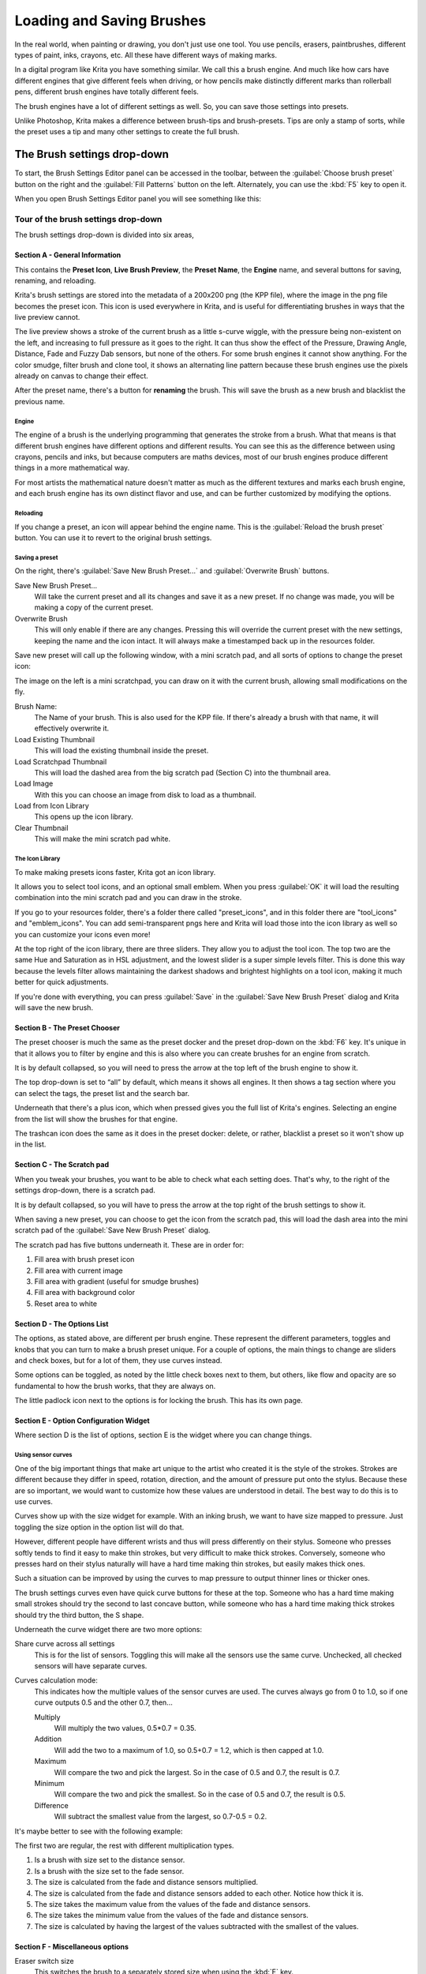 .. meta::
   :description:
        Detailed guide on the brush settings dialog in Krita as well as how to make your own brushes and how to share them.

.. metadata-placeholder

   :authors: - Wolthera van Hövell tot Westerflier <griffinvalley@gmail.com>
             - Raghavendra Kamath <raghavendr.raghu@gmail.com>
             - Scott Petrovic
   :license: GNU free documentation license 1.3 or later.

.. index:: Brush Settings
.. _loading_saving_brushes:

==========================
Loading and Saving Brushes
==========================

In the real world, when painting or drawing, you don't just use one
tool. You use pencils, erasers, paintbrushes, different types of paint,
inks, crayons, etc. All these have different ways of making marks.

In a digital program like Krita you have something similar. We call this
a brush engine. And much like how cars have different engines that give
different feels when driving, or how pencils make distinctly different
marks than rollerball pens, different brush engines have totally
different feels.

The brush engines have a lot of different settings as well. So, you can
save those settings into presets.

Unlike Photoshop, Krita makes a difference between brush-tips and
brush-presets. Tips are only a stamp of sorts, while the preset uses a
tip and many other settings to create the full brush.

The Brush settings drop-down
----------------------------

To start, the Brush Settings Editor panel can be accessed in the
toolbar, between the :guilabel:`Choose brush preset` button on the right
and the :guilabel:`Fill Patterns` button on the left. Alternately, you
can use the :kbd:`F5` key to open it.

When you open Brush Settings Editor panel you will see something like
this:

Tour of the brush settings drop-down
~~~~~~~~~~~~~~~~~~~~~~~~~~~~~~~~~~~~

.. image:: /images/brushes/Krita_4_0_Brush_Settings_Layout.svg
   :width: 800

The brush settings drop-down is divided into six areas,

Section A - General Information
^^^^^^^^^^^^^^^^^^^^^^^^^^^^^^^

This contains the **Preset Icon**, **Live Brush Preview**, the **Preset
Name**, the **Engine** name, and several buttons for saving, renaming,
and reloading.

Krita's brush settings are stored into the metadata of a 200x200
png (the KPP file), where the image in the png file becomes the preset
icon. This icon is used everywhere in Krita, and is useful for
differentiating brushes in ways that the live preview cannot.

The live preview shows a stroke of the current brush as a little s-curve
wiggle, with the pressure being non-existent on the left, and increasing to
full pressure as it goes to the right. It can thus show the effect of the
Pressure, Drawing Angle, Distance, Fade and Fuzzy Dab sensors, but none of the
others. For some brush engines it cannot show anything. For the color smudge,
filter brush and clone tool, it shows an alternating line pattern because these
brush engines use the pixels already on canvas to change their effect.

After the preset name, there's a button for **renaming** the brush. This
will save the brush as a new brush and blacklist the previous name.

Engine
''''''

The engine of a brush is the underlying programming that generates the
stroke from a brush. What that means is that different brush engines
have different options and different results. You can see this as the
difference between using crayons, pencils and inks, but because
computers are maths devices, most of our brush engines produce different
things in a more mathematical way.

For most artists the mathematical nature doesn't matter as much as the
different textures and marks each brush engine, and each brush engine
has its own distinct flavor and use, and can be further customized by
modifying the options.

Reloading
'''''''''

If you change a preset, an icon will appear behind the engine name. This
is the :guilabel:`Reload the brush preset` button. You can use it to
revert to the original brush settings.

Saving a preset
''''''''''''''''

On the right, there's :guilabel:`Save New Brush Preset...` and
:guilabel:`Overwrite Brush` buttons.

Save New Brush Preset...
    Will take the current preset and all its changes and save it as a
    new preset. If no change was made, you will be making a copy of the
    current preset.
Overwrite Brush
    This will only enable if there are any changes. Pressing this will
    override the current preset with the new settings, keeping the name
    and the icon intact. It will always make a timestamped back up in
    the resources folder.

Save new preset will call up the following window, with a mini scratch
pad, and all sorts of options to change the preset icon:

.. image:: /images/brushes/Krita_4_0_Save_New_Brush_Preset_Dialog.png

The image on the left is a mini scratchpad, you can draw on it with the
current brush, allowing small modifications on the fly.

Brush Name:
    The Name of your brush. This is also used for the KPP file. If
    there's already a brush with that name, it will effectively
    overwrite it.
Load Existing Thumbnail
    This will load the existing thumbnail inside the preset.
Load Scratchpad Thumbnail
    This will load the dashed area from the big scratch pad (Section C)
    into the thumbnail area.
Load Image
    With this you can choose an image from disk to load as a thumbnail.
Load from Icon Library
    This opens up the icon library.
Clear Thumbnail
    This will make the mini scratch pad white.

The Icon Library
''''''''''''''''

To make making presets icons faster, Krita got an icon library.

.. image:: /images/brushes/Krita_4_0_Preset_Icon_Library_Dialog.png

It allows you to select tool icons, and an optional small emblem. When
you press :guilabel:`OK` it will load the resulting combination into the mini
scratch pad and you can draw in the stroke.

If you go to your resources folder, there's a folder there called
"preset\_icons", and in this folder there are "tool\_icons" and
"emblem\_icons". You can add semi-transparent pngs here and Krita will
load those into the icon library as well so you can customize your icons
even more!

At the top right of the icon library, there are three sliders. They allow
you to adjust the tool icon. The top two are the same Hue and Saturation
as in HSL adjustment, and the lowest slider is a super simple levels
filter. This is done this way because the levels filter allows
maintaining the darkest shadows and brightest highlights on a tool icon,
making it much better for quick adjustments.

If you're done with everything, you can press :guilabel:`Save` in the
:guilabel:`Save New Brush Preset` dialog and Krita will save the new
brush.

Section B - The Preset Chooser
^^^^^^^^^^^^^^^^^^^^^^^^^^^^^^

The preset chooser is much the same as the preset docker and the preset 
drop-down on the :kbd:`F6` key. It's unique in that it allows you to 
filter by engine and this is also where you can create brushes for an 
engine from scratch.

It is by default collapsed, so you will need to press the arrow at the
top left of the brush engine to show it.

The top drop-down is set to “all” by default, which means it shows all
engines. It then shows a tag section where you can select the tags, the
preset list and the search bar.

Underneath that there's a plus icon, which when pressed gives you the
full list of Krita's engines. Selecting an engine from the list will show the brushes for
that engine.

The trashcan icon does the same as it does in the preset docker: delete, or
rather, blacklist a preset so it won't show up in the list.

Section C - The Scratch pad
^^^^^^^^^^^^^^^^^^^^^^^^^^^

When you tweak your brushes, you want to be able to check what each
setting does. That's why, to the right of the settings drop-down, there
is a scratch pad.

It is by default collapsed, so you will have to press the arrow at the
top right of the brush settings to show it.

When saving a new preset, you can choose to get the icon from the
scratch pad, this will load the dash area into the mini scratch pad of
the :guilabel:`Save New Brush Preset` dialog.

The scratch pad has five buttons underneath it. These are in order for:

#. Fill area with brush preset icon
#. Fill area with current image
#. Fill area with gradient (useful for smudge brushes)
#. Fill area with background color
#. Reset area to white

Section D - The Options List
^^^^^^^^^^^^^^^^^^^^^^^^^^^^

The options, as stated above, are different per brush engine. These
represent the different parameters, toggles and knobs that you can turn
to make a brush preset unique. For a couple of options, the main things
to change are sliders and check boxes, but for a lot of them, they use
curves instead.

Some options can be toggled, as noted by the little check boxes next to
them, but others, like flow and opacity are so fundamental to how the
brush works, that they are always on.

The little padlock icon next to the options is for locking the brush.
This has its own page.

Section E - Option Configuration Widget
^^^^^^^^^^^^^^^^^^^^^^^^^^^^^^^^^^^^^^^

Where section D is the list of options, section E is the widget where
you can change things.

Using sensor curves
'''''''''''''''''''

One of the big important things that make art unique to the artist who
created it is the style of the strokes. Strokes are different because
they differ in speed, rotation, direction, and the amount of pressure
put onto the stylus. Because these are so important, we would want to
customize how these values are understood in detail. The best way to do
this is to use curves.

Curves show up with the size widget for example. With an inking brush,
we want to have size mapped to pressure. Just toggling the size option
in the option list will do that.

However, different people have different wrists and thus will press
differently on their stylus. Someone who presses softly tends to find it
easy to make thin strokes, but very difficult to make thick strokes.
Conversely, someone who presses hard on their stylus naturally will have
a hard time making thin strokes, but easily makes thick ones.

Such a situation can be improved by using the curves to map pressure to
output thinner lines or thicker ones.

The brush settings curves even have quick curve buttons for these at the
top. Someone who has a hard time making small strokes should try the
second to last concave button, while someone who has a hard time making
thick strokes should try the third button, the S shape.

Underneath the curve widget there are two more options:

Share curve across all settings
    This is for the list of sensors. Toggling this will make all the
    sensors use the same curve. Unchecked, all checked sensors will have
    separate curves.
Curves calculation mode:
    This indicates how the multiple values of the sensor curves are
    used. The curves always go from 0 to 1.0, so if one curve outputs
    0.5 and the other 0.7, then...

    Multiply
        Will multiply the two values, 0.5\*0.7 = 0.35.
    Addition
        Will add the two to a maximum of 1.0, so 0.5+0.7 = 1.2,
        which is then capped at 1.0.
    Maximum
        Will compare the two and pick the largest. So in the case of 0.5
        and 0.7, the result is 0.7.
    Minimum
        Will compare the two and pick the smallest. So in the case of
        0.5 and 0.7, the result is 0.5.
    Difference
        Will subtract the smallest value from the largest, so 0.7-0.5 =
        0.2.

It's maybe better to see with the following example:

.. image:: /images/brushes/Krita_4_0_brush_curve_calculation_mode.png

The first two are regular, the rest with different multiplication types.

#. Is a brush with size set to the distance sensor.
#. Is a brush with the size set to the fade sensor.
#. The size is calculated from the fade and distance sensors multiplied.
#. The size is calculated from the fade and distance sensors added to
   each other. Notice how thick it is.
#. The size takes the maximum value from the values of the fade and
   distance sensors.
#. The size takes the minimum value from the values of the fade and
   distance sensors.
#. The size is calculated by having the largest of the values subtracted
   with the smallest of the values.

Section F - Miscellaneous options
^^^^^^^^^^^^^^^^^^^^^^^^^^^^^^^^^

Eraser switch size
    This switches the brush to a separately stored size when using the
    :kbd:`E` key.
Eraser switch opacity
    Same as above, but then with Eraser opacity.
Temporarily save tweaks to preset
    This enables dirty presets. Dirty presets store the tweaks you make
    as long as this session of Krita is active. After that, they revert
    to default. Dirtied presets can be recognized by the icon in the
    top-left of the preset. 

    .. figure:: /images/brushes/Krita_4_0_dirty_preset_icon.png
       :figwidth: 450

       The icon in the top left of the first two presets indicate it is “Dirty”, meaning there are tweaks made to the preset.

Instant preview
    This allows you to toggle instant preview on the brush. The Instant
    Preview has a super-secret feature: when you press the instant
    preview label, and then right click it, it will show a threshold
    slider. This slider determines at what brush size instant preview is
    activated for the brush. This is useful because small brushes can be
    slower with instant preview, so the threshold ensures it only
    activates when necessary.

The On-canvas brush settings
~~~~~~~~~~~~~~~~~~~~~~~~~~~~

There are on-canvas brush settings. If you open up the pop-up palette,
there should be an icon on the bottom-right. Press that to show the
on-canvas brush settings. You will see several sliders here, to quickly
make small changes.

At the top it shows the currently active preset. Next to that is a
settings button, click that to get a list of settings that can be shown
and organized for the given brush engine. You can use the up and down
arrows to order their position, and then left and right arrows to add or
remove from the list. You can also drag and drop.

Making a Brush Preset
---------------------

Now, let's make a simple brush to test the waters with:

Getting a default for the brush engine.
~~~~~~~~~~~~~~~~~~~~~~~~~~~~~~~~~~~~~~~

First, open the settings with the :kbd:`F5` key.

Then, press the arrow on the upper left to open the preset chooser.
There, press the “+” icon to get a list of engines. For this brush we're
gonna make a pixel brush.

Example: Making an inking brush
~~~~~~~~~~~~~~~~~~~~~~~~~~~~~~~

#. Draw on the scratch pad to see what the current brush looks like. If
   done correctly, you should have a 5px wide brush that has pressure set
   to opacity.
#. Let us turn off the opacity first. Click on the
   :ref:`opacity <option_opacity_n_flow>`
   option in the right-hand list. The settings should now be changed to
   a big curve. This is the sensor curve.
#. Uncheck the :guilabel:`Enable Pen Settings` checkbox.
#. Test on the scratch pad... there still seems to be something
   affecting opacity. This is due to the
   :ref:`flow <option_opacity_n_flow>`
   option.
#. Select the Flow option from the list on the right hand. Flow is like
   Opacity, except that Flow is per dab, and opacity is per stroke.
#. Uncheck the :guilabel:`Enable Pen Settings` checkbox here as well. Test again.
#. Now you should be getting somewhere towards an inking brush. It is
   still too small however, and kinda grainy looking. Click :ref:`Brush Tip <option_brush_tip>` in the
   brush engine options.
#. Here, the diameter is the size of the brush-tip. You can touch the slider
   change the size, or right-click it and type in a value. Set it to 25
   and test again. It should be much better.
#. Now to make the brush feel a bit softer, turn down the fade parameter
   to about 0.9. This'll give the *brush mask* a softer edge.
#. If you test again, you'll notice the fade doesn't seem to have much
   effect. This has to do with the spacing of the dabs: The closer they
   are together, the harder the line is. By default, this is 0.1, which
   is a bit low. If you set it to 10 and test, you'll see what kind of
   effect spacing has. The
   :ref:`Auto <option_spacing>`
   checkbox changes the way the spacing is calculated, and Auto Spacing
   with a value of 0.8 is the best value for inking brushes. Don't
   forget that you can use right-click to type in a value.
#. Now, when you test, the fade seems to have a normal effect... except
   on the really small sizes, which look pixelly. To get rid of that,
   check the anti-aliasing check box. If you test again, the lines should
   be much nicer now.

Saving the new Brush
~~~~~~~~~~~~~~~~~~~~

When you're satisfied, go to the upper left and select :guilabel:`Save New 
Brush Preset...` button.

You will get the save preset dialog. Name the brush something like “My
Preset”. Then, select :guilabel:`Load from Icon Library` to get the icon library.
Choose a nice tool icon and press :guilabel:`OK`.

The icon will be loaded into the mini scratch pad on the left. Now
doodle a nice stroke next to it. If you feel you messed up, just go back
to the icon library to load a new icon.

Finally press :guilabel:`Save`, and your brush should be done.

You can further modify your inking brush by...

Changing the amount of pressure you need to put on a brush to make it full size.
    To do this, select the :ref:`size <option_size>`
    option, and press the pressure sensor from the list next to the curve. The curve should look like a straight line. Now if you want a brush that gets big with little pressure, tick on the curve to make a point, and drag the point to the upper-left. The more the point is to the upper-left, the more extreme the effect. If you want instead a brush that you have to press really hard on to get to full size, drag the dot to the lower-right. Such a brush is useful for fine details. Don't forget to save the changes to your brush when done.
Making the fine lines look even softer by using the flow option.
    To do this, select the flow option, and turn back on the :guilabel:`Enable Pen Settings` check box. Now if you test this, it is indeed a bit softer, but maybe a bit too much. Click on the curve to make a dot, and drag that dot to the top-left, half-way the horizontal of the first square of the grid. Now, if you test, the thin lines are much softer, but the hard your press, the harder the brush becomes.

Sharing Brushes
---------------

Okay, so you've made a new brush and want to share it. There are several
ways to share a brush preset.

The recommended way to share brushes and presets is by using the
resource bundle system. We have detailed instructions on how to use them
on the :ref:`resource management page <resource_management>`.

However, there are various old-fashioned ways of sharing brushes that can
be useful when importing and loading very old packs:

Sharing a single preset
~~~~~~~~~~~~~~~~~~~~~~~

There are three types of resources a single preset can take:

#. A Paintoppreset file: This is the preset proper, with the icon and
   the curves stored inside.
#. A Brush file: This is the brush tip. When using masked brushes,
   there are two of these.
#. A Pattern file: this is when you are using textures.

So when you have a brush that uses unique predefined tips for either
brush tip or masked brush, or unique textures you will need to share
those resources as well with the other person.

To find those resources, go to :menuselection:`Settings --> Manage Resources... --> Open Resource Folder`.

There, the preset file will be inside paintoppresets, the brush tips
inside brushes and the texture inside patterns.

Importing a single KPP file.
^^^^^^^^^^^^^^^^^^^^^^^^^^^^

Now, if you want to use the single preset, you should go to the preset
chooser on the :kbd:`F6` key and press the folder icon there. This will give a file
dialog. Navigate to the kpp file and open it to import it.

If there are brush tips and patterns coming with the file, do the same
with pattern via the pattern docker, and for the brush-tip go to the
settings drop-down (:kbd:`F5`) and then go to the “brush-tip” option. There,
select predefined brush, and then the “import” button to call up the
file dialog.

Sharing via ZIP (old-fashioned)
~~~~~~~~~~~~~~~~~~~~~~~~~~~~~~~

Sharing via ZIP should be replaced with resource bundles, but older
brush packs are stored in zip files.

Using a ZIP with the relevant files.
^^^^^^^^^^^^^^^^^^^^^^^^^^^^^^^^^^^^

#. Go to :menuselection:`Settings --> Manage Resources... --> Open Resource Folder` to open the resource folder.
#. Then, open up the zip file.
#. Copy the brushes, paintoppresets and patterns folders from the zip
   file to the resource folder. You should get a prompt to merge the
   folders, agree to this.
#. Restart Krita.
#. Enjoy your brushes!
